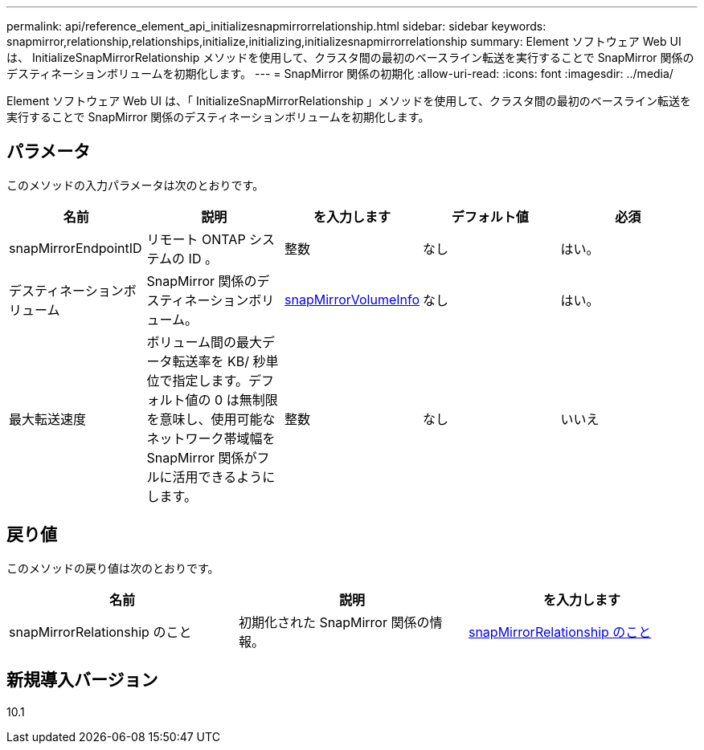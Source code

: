 ---
permalink: api/reference_element_api_initializesnapmirrorrelationship.html 
sidebar: sidebar 
keywords: snapmirror,relationship,relationships,initialize,initializing,initializesnapmirrorrelationship 
summary: Element ソフトウェア Web UI は、 InitializeSnapMirrorRelationship メソッドを使用して、クラスタ間の最初のベースライン転送を実行することで SnapMirror 関係のデスティネーションボリュームを初期化します。 
---
= SnapMirror 関係の初期化
:allow-uri-read: 
:icons: font
:imagesdir: ../media/


[role="lead"]
Element ソフトウェア Web UI は、「 InitializeSnapMirrorRelationship 」メソッドを使用して、クラスタ間の最初のベースライン転送を実行することで SnapMirror 関係のデスティネーションボリュームを初期化します。



== パラメータ

このメソッドの入力パラメータは次のとおりです。

|===
| 名前 | 説明 | を入力します | デフォルト値 | 必須 


 a| 
snapMirrorEndpointID
 a| 
リモート ONTAP システムの ID 。
 a| 
整数
 a| 
なし
 a| 
はい。



 a| 
デスティネーションボリューム
 a| 
SnapMirror 関係のデスティネーションボリューム。
 a| 
xref:reference_element_api_snapmirrorvolumeinfo.adoc[snapMirrorVolumeInfo]
 a| 
なし
 a| 
はい。



 a| 
最大転送速度
 a| 
ボリューム間の最大データ転送率を KB/ 秒単位で指定します。デフォルト値の 0 は無制限を意味し、使用可能なネットワーク帯域幅を SnapMirror 関係がフルに活用できるようにします。
 a| 
整数
 a| 
なし
 a| 
いいえ

|===


== 戻り値

このメソッドの戻り値は次のとおりです。

|===
| 名前 | 説明 | を入力します 


 a| 
snapMirrorRelationship のこと
 a| 
初期化された SnapMirror 関係の情報。
 a| 
xref:reference_element_api_snapmirrorrelationship.adoc[snapMirrorRelationship のこと]

|===


== 新規導入バージョン

10.1
